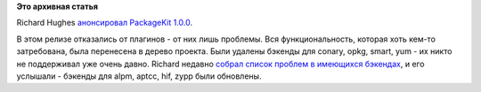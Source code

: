 .. title: PackageKit 1.0.0
.. slug: packagekit-100
.. date: 2014-09-12 16:54:23
.. tags:
.. category:
.. link:
.. description:
.. type: text
.. author: Peter Lemenkov

**Это архивная статья**


Richard Hughes `анонсировал PackageKit
1.0.0 <http://thread.gmane.org/gmane.comp.freedesktop.packagekit/6595>`__.

В этом релизе отказались от плагинов - от них лишь проблемы. Вся
функциональность, которая хоть кем-то затребована, была перенесена в
дерево проекта. Были удалены бэкенды для conary, opkg, smart, yum - их
никто не поддерживал уже очень давно. Richard недавно `собрал список
проблем в имеющихся
бэкендах <http://thread.gmane.org/gmane.comp.freedesktop.packagekit/6584>`__,
и его услышали - бэкенды для alpm, aptcc, hif, zypp были обновлены.


